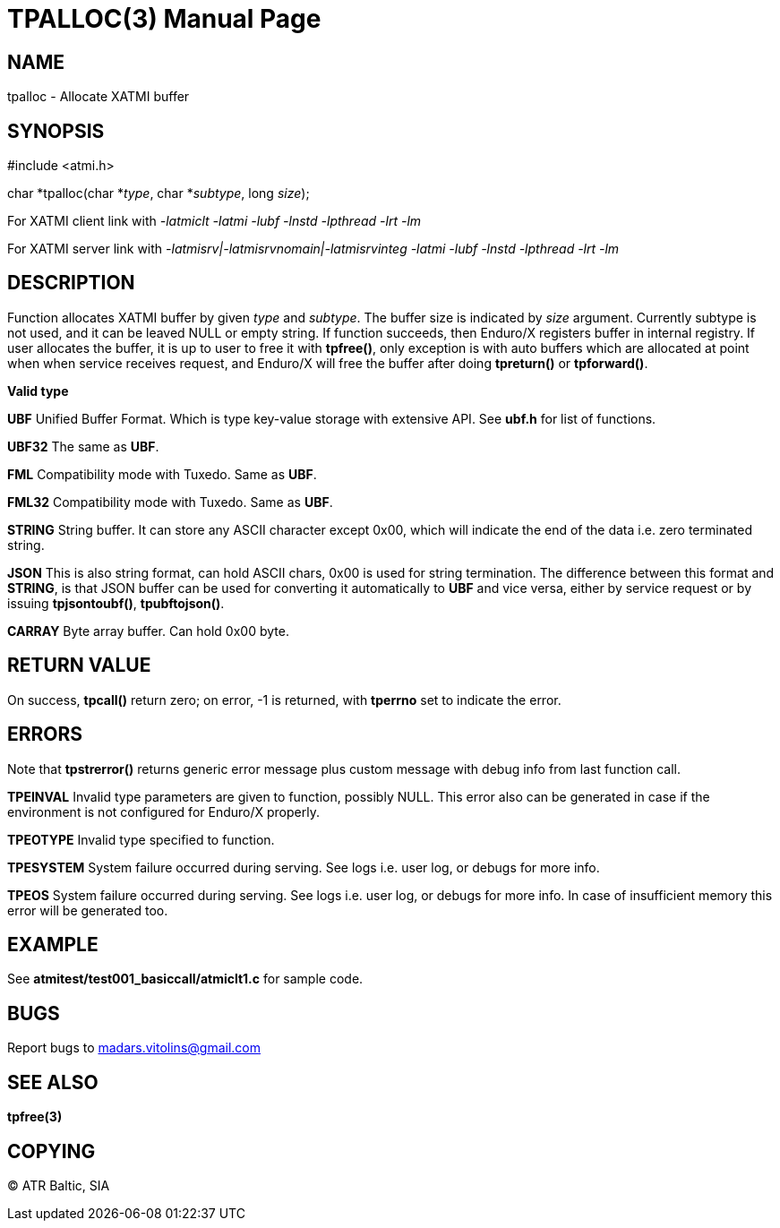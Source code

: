 TPALLOC(3)
==========
:doctype: manpage


NAME
----
tpalloc - Allocate XATMI buffer


SYNOPSIS
--------
#include <atmi.h>

char *tpalloc(char *'type', char *'subtype', long 'size');


For XATMI client link with '-latmiclt -latmi -lubf -lnstd -lpthread -lrt -lm'

For XATMI server link with '-latmisrv|-latmisrvnomain|-latmisrvinteg -latmi -lubf -lnstd -lpthread -lrt -lm'

DESCRIPTION
-----------
Function allocates XATMI buffer by given 'type' and 'subtype'. The buffer size is indicated by 'size' argument. Currently subtype is not used, and it can be leaved NULL or empty string. If function succeeds, then Enduro/X registers buffer in internal registry. If user allocates the buffer, it is up to user to free it with *tpfree()*, only exception is with auto buffers which are allocated at point when when service receives request, and Enduro/X will free the buffer after doing *tpreturn()* or *tpforward()*.

*Valid type*

*UBF* Unified Buffer Format. Which is type key-value storage with extensive API. See *ubf.h* for list of functions.

*UBF32* The same as *UBF*.

*FML* Compatibility mode with Tuxedo. Same as *UBF*.

*FML32* Compatibility mode with Tuxedo. Same as *UBF*.

*STRING* String buffer. It can store any ASCII character except 0x00, which will indicate the end of the data i.e. zero terminated string.

*JSON* This is also string format, can hold ASCII chars, 0x00 is used for string termination. The difference between this format and *STRING*, is that JSON buffer can be used for converting it automatically to *UBF* and vice versa, either by service request or by issuing *tpjsontoubf()*, *tpubftojson()*.

*CARRAY* Byte array buffer. Can hold 0x00 byte.

RETURN VALUE
------------
On success, *tpcall()* return zero; on error, -1 is returned, with *tperrno* set to indicate the error.


ERRORS
------
Note that *tpstrerror()* returns generic error message plus custom message with debug info from last function call.

*TPEINVAL* Invalid type parameters are given to function, possibly NULL. This error also can be generated in case if the environment is not configured for Enduro/X properly.

*TPEOTYPE* Invalid type specified to function.

*TPESYSTEM* System failure occurred during serving. See logs i.e. user log, or debugs for more info.

*TPEOS* System failure occurred during serving. See logs i.e. user log, or debugs for more info. In case of insufficient memory this error will be generated too.

EXAMPLE
-------
See *atmitest/test001_basiccall/atmiclt1.c* for sample code.

BUGS
----
Report bugs to madars.vitolins@gmail.com

SEE ALSO
--------
*tpfree(3)*

COPYING
-------
(C) ATR Baltic, SIA

